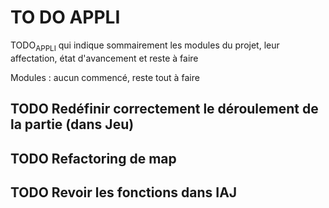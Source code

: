 * TO DO APPLI

TODO_APPLI qui indique sommairement les modules du projet, leur affectation, état d'avancement et reste à faire

Modules : aucun commencé, reste tout à faire


** TODO Redéfinir correctement le déroulement de la partie (dans Jeu)
** TODO Refactoring de map
** TODO Revoir les fonctions dans IAJ
